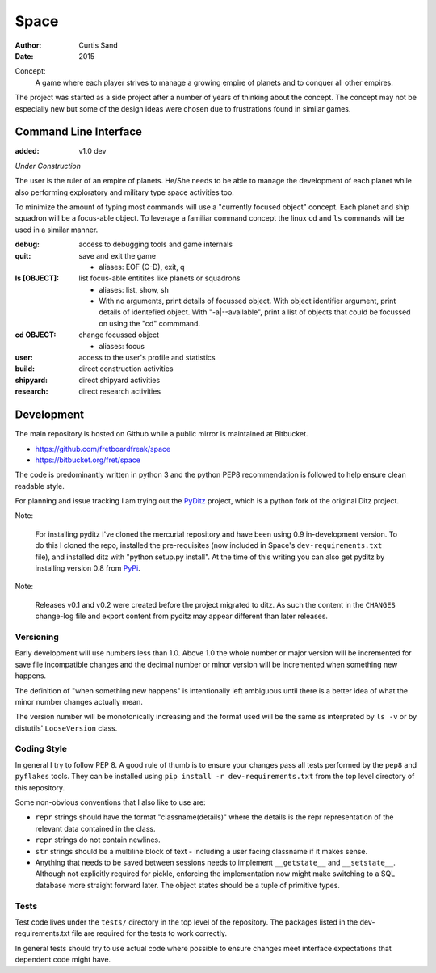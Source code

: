 Space
=====

:author: Curtis Sand
:date: 2015

Concept:
    A game where each player strives to manage a growing empire of planets and
    to conquer all other empires.

The project was started as a side project after a number of years of thinking
about the concept. The concept may not be especially new but some of the design
ideas were chosen due to frustrations found in similar games.

Command Line Interface
----------------------

:added: v1.0 dev

*Under Construction*

The user is the ruler of an empire of planets. He/She needs to be able to
manage the development of each planet while also performing exploratory and
military type space activities too.

To minimize the amount of typing most commands will use a "currently focused
object" concept. Each planet and ship squadron will be a focus-able object. To
leverage a familiar command concept the linux ``cd`` and ``ls`` commands will
be used in a similar manner.

:debug: access to debugging tools and game internals

:quit: save and exit the game

    - aliases: EOF (C-D), exit, q

:ls [OBJECT]: list focus-able entitites like planets or squadrons

    - aliases: list, show, sh

    - With no arguments, print details of focussed object.
      With object identifier argument, print details of identefied object.
      With "-a|--available", print a list of objects that could be focussed on
      using the "cd" commmand.

:cd OBJECT: change focussed object

    - aliases: focus

:user: access to the user's profile and statistics

:build: direct construction activities

:shipyard: direct shipyard activities

:research: direct research activities

Development
-----------

The main repository is hosted on Github while a public mirror is maintained at
Bitbucket.

- https://github.com/fretboardfreak/space
- https://bitbucket.org/fret/space

The code is predominantly written in python 3 and the python PEP8
recommendation is followed to help ensure clean readable style.

For planning and issue tracking I am trying out the `PyDitz`_ project, which is
a python fork of the original Ditz project.

Note:

    For installing pyditz I've cloned the mercurial repository and have been
    using 0.9 in-development version.  To do this I cloned the repo, installed
    the pre-requisites (now included in Space's ``dev-requirements.txt`` file),
    and installed ditz with "python setup.py install".  At the time of this
    writing you can also get pyditz by installing version 0.8 from `PyPi`_.

.. _PyDitz: https://bitbucket.org/zondo/pyditz
.. _PyPI: https://pypi.python.org

Note:

    Releases v0.1 and v0.2 were created before the project migrated to ditz.
    As such the content in the ``CHANGES`` change-log file and export content
    from pyditz may appear different than later releases.

Versioning
^^^^^^^^^^

Early development will use numbers less than 1.0. Above 1.0 the whole number or
major version will be incremented for save file incompatible changes and the
decimal number or minor version will be incremented when something new happens.

The definition of "when something new happens" is intentionally left ambiguous
until there is a better idea of what the minor number changes actually mean.

The version number will be monotonically increasing and the format used will be
the same as interpreted by ``ls -v`` or by distutils' ``LooseVersion`` class.

Coding Style
^^^^^^^^^^^^

In general I try to follow PEP 8. A good rule of thumb is to ensure your changes
pass all tests performed by the ``pep8`` and ``pyflakes`` tools. They can be
installed using ``pip install -r dev-requirements.txt`` from the top level
directory of this repository.

Some non-obvious conventions that I also like to use are:

- ``repr`` strings should have the format "classname(details)" where the details
  is the repr representation of the relevant data contained in the class.

- ``repr`` strings do not contain newlines.

- ``str`` strings should be a multiline block of text - including a user facing
  classname if it makes sense.

- Anything that needs to be saved between sessions needs to implement
  ``__getstate__`` and ``__setstate__``. Although not explicitly required for
  pickle, enforcing the implementation now might make switching to a SQL
  database more straight forward later. The object states should be a tuple of
  primitive types.

Tests
^^^^^

Test code lives under the ``tests/`` directory in the top level of the
repository. The packages listed in the dev-requirements.txt file are required
for the tests to work correctly.

In general tests should try to use actual code where possible to ensure changes
meet interface expectations that dependent code might have.
